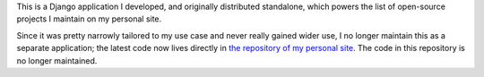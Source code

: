 .. -*-restructuredtext-*-

This is a Django application I developed, and originally distributed
standalone, which powers the list of open-source projects I maintain
on my personal site.

Since it was pretty narrowly tailored to my use case and never really
gained wider use, I no longer maintain this as a separate application;
the latest code now lives directly in `the repository of my personal
site <https://github.com/ubernostrum/b_list>`_. The code in this
repository is no longer maintained.